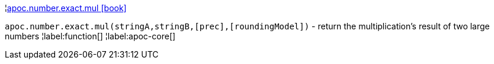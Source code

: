 ¦xref::overview/apoc.number.exact/apoc.number.exact.mul.adoc[apoc.number.exact.mul icon:book[]] +

`apoc.number.exact.mul(stringA,stringB,[prec],[roundingModel])` - return the multiplication's result of two large numbers 
¦label:function[]
¦label:apoc-core[]
